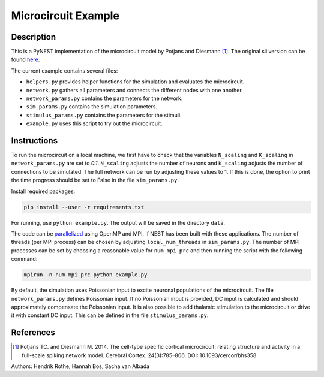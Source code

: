 Microcircuit Example
====================

Description
###########

This is a PyNEST implementation of the microcircuit model by Potjans and Diesmann [1]_. The original sli version can be found `here <https://github.com/nest/nest-simulator/tree/master/examples/nest/Potjans_2014>`__.

The current example contains several files:

* ``helpers.py`` provides helper functions for the simulation and evaluates the microcircuit.
* ``network.py`` gathers all parameters and connects the different nodes with one another.
* ``network_params.py`` contains the parameters for the network.
* ``sim_params.py`` contains the simulation parameters.
* ``stimulus_params.py`` contains the parameters for the stimuli.
* ``example.py`` uses this script to try out the microcircuit.

Instructions
############

To run the microcircuit on a local machine, we first have to check that the
variables ``N_scaling`` and ``K_scaling`` in ``network_params.py`` are set to
`0.1`. ``N_scaling`` adjusts the number of neurons and ``K_scaling`` adjusts
the number of connections to be simulated. The full network can be run by
adjusting these values to 1. If this is done, the option to print the time
progress should be set to False in the file ``sim_params.py``.

Install required packages:

.. code-block:: python

  pip install --user -r requirements.txt

For running, use ``python example.py``. The output will be saved in the directory ``data``.

The code can be `parallelized <https://www.nest-simulator.org/parallel-computing/>`_ using OpenMP and MPI, if NEST has been built with
these applications. The number of threads (per MPI process) can be chosen by adjusting
``local_num_threads`` in ``sim_params.py``. The number of MPI processes can be
set by choosing a reasonable value for ``num_mpi_prc`` and then running the
script with the following command:

.. code-block:: python

   mpirun -n num_mpi_prc python example.py


By default, the simulation uses Poissonian input to excite neuronal populations of the microcircuit. The file ``network_params.py`` defines Poissonian input.
If no Poissonian input is provided, DC input is calculated and should approximately compensate the Poissonian input. It is also possible to
add thalamic stimulation to the microcircuit or drive it with constant DC input. This can be defined in the file ``stimulus_params.py``.

References
##########


.. [1]  Potjans TC. and Diesmann M. 2014. The cell-type specific cortical
        microcircuit: relating structure and activity in a full-scale spiking
        network model. Cerebral Cortex. 24(3):785–806. DOI: 10.1093/cercor/bhs358.

Authors: Hendrik Rothe, Hannah Bos, Sacha van Albada


